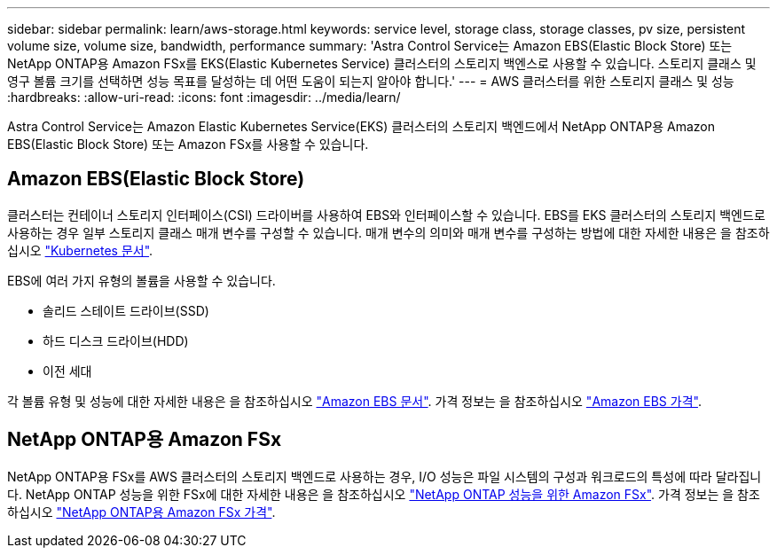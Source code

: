 ---
sidebar: sidebar 
permalink: learn/aws-storage.html 
keywords: service level, storage class, storage classes, pv size, persistent volume size, volume size, bandwidth, performance 
summary: 'Astra Control Service는 Amazon EBS(Elastic Block Store) 또는 NetApp ONTAP용 Amazon FSx를 EKS(Elastic Kubernetes Service) 클러스터의 스토리지 백엔스로 사용할 수 있습니다. 스토리지 클래스 및 영구 볼륨 크기를 선택하면 성능 목표를 달성하는 데 어떤 도움이 되는지 알아야 합니다.' 
---
= AWS 클러스터를 위한 스토리지 클래스 및 성능
:hardbreaks:
:allow-uri-read: 
:icons: font
:imagesdir: ../media/learn/


[role="lead"]
Astra Control Service는 Amazon Elastic Kubernetes Service(EKS) 클러스터의 스토리지 백엔드에서 NetApp ONTAP용 Amazon EBS(Elastic Block Store) 또는 Amazon FSx를 사용할 수 있습니다.



== Amazon EBS(Elastic Block Store)

클러스터는 컨테이너 스토리지 인터페이스(CSI) 드라이버를 사용하여 EBS와 인터페이스할 수 있습니다. EBS를 EKS 클러스터의 스토리지 백엔드로 사용하는 경우 일부 스토리지 클래스 매개 변수를 구성할 수 있습니다. 매개 변수의 의미와 매개 변수를 구성하는 방법에 대한 자세한 내용은 을 참조하십시오 https://kubernetes.io/docs/concepts/storage/storage-classes/#aws-ebs["Kubernetes 문서"^].

EBS에 여러 가지 유형의 볼륨을 사용할 수 있습니다.

* 솔리드 스테이트 드라이브(SSD)
* 하드 디스크 드라이브(HDD)
* 이전 세대


각 볼륨 유형 및 성능에 대한 자세한 내용은 을 참조하십시오 https://docs.aws.amazon.com/AWSEC2/latest/UserGuide/ebs-volume-types.html["Amazon EBS 문서"^]. 가격 정보는 을 참조하십시오 https://aws.amazon.com/ebs/pricing/["Amazon EBS 가격"^].



== NetApp ONTAP용 Amazon FSx

NetApp ONTAP용 FSx를 AWS 클러스터의 스토리지 백엔드로 사용하는 경우, I/O 성능은 파일 시스템의 구성과 워크로드의 특성에 따라 달라집니다. NetApp ONTAP 성능을 위한 FSx에 대한 자세한 내용은 을 참조하십시오 https://docs.aws.amazon.com/fsx/latest/ONTAPGuide/performance.html["NetApp ONTAP 성능을 위한 Amazon FSx"^]. 가격 정보는 을 참조하십시오 https://aws.amazon.com/fsx/netapp-ontap/pricing/["NetApp ONTAP용 Amazon FSx 가격"^].
